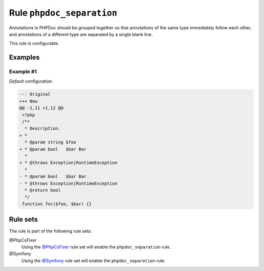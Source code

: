 ==========================
Rule ``phpdoc_separation``
==========================

Annotations in PHPDoc should be grouped together so that annotations of the same
type immediately follow each other, and annotations of a different type are
separated by a single blank line.

This rule is configurable.

Examples
--------

Example #1
~~~~~~~~~~

*Default* configuration.

.. code-block:: diff

   --- Original
   +++ New
   @@ -1,11 +1,12 @@
    <?php
    /**
     * Description.
   + *
     * @param string $foo
   + * @param bool   $bar Bar
     *
   + * @throws Exception|RuntimeException
     *
   - * @param bool   $bar Bar
   - * @throws Exception|RuntimeException
     * @return bool
     */
    function fnc($foo, $bar) {}

Rule sets
---------

The rule is part of the following rule sets:

@PhpCsFixer
  Using the `@PhpCsFixer <./../../ruleSets/PhpCsFixer.rst>`_ rule set will enable the ``phpdoc_separation`` rule.

@Symfony
  Using the `@Symfony <./../../ruleSets/Symfony.rst>`_ rule set will enable the ``phpdoc_separation`` rule.
